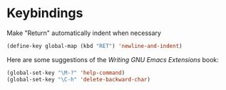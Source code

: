 * Keybindings

Make "Return" automatically indent when necessary

#+BEGIN_SRC emacs-lisp
(define-key global-map (kbd "RET") 'newline-and-indent)
#+END_SRC

Here are some suggestions of the /Writing GNU Emacs Extensions/ book:

#+BEGIN_SRC emacs-lisp
(global-set-key "\M-?" 'help-command)
(global-set-key "\C-h" 'delete-backward-char)
#+END_SRC
